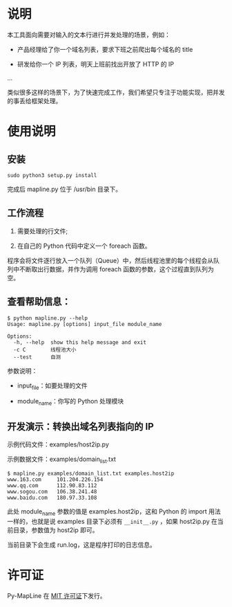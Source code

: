 * 说明

本工具面向需要对输入的文本行进行并发处理的场景，例如：

- 产品经理给了你一个域名列表，要求下班之前爬出每个域名的 title

- 研发给你一个 IP 列表，明天上班前找出开放了 HTTP 的 IP

...

类似很多这样的场景下，为了快速完成工作，我们希望只专注于功能实现，把并发的事丢给框架处理。

* 使用说明
** 安装

#+begin_example
  sudo python3 setup.py install
#+end_example

完成后 mapline.py 位于 /usr/bin 目录下。

** 工作流程

1. 需要处理的行文件;

2. 在自己的 Python 代码中定义一个 foreach 函数。

程序会将文件逐行放入一个队列（Queue）中，然后线程池里的每个线程会从队列中不断取出行数据，并作为调用 foreach 函数的参数，这个过程直到队列为空。

** 查看帮助信息：

#+begin_example
  $ python mapline.py --help
  Usage: mapline.py [options] input_file module_name

  Options:
    -h, --help  show this help message and exit
    -c C        线程池大小
    --test      自测
#+end_example

参数说明：

- input_file：如要处理的文件

- module_name：你写的 Python 处理模块

** 开发演示：转换出域名列表指向的 IP

示例代码文件：examples/host2ip.py

示例数据文件：examples/domain_list.txt

#+begin_example
  $ mapline.py examples/domain_list.txt examples.host2ip
  www.163.com     101.204.226.154
  www.qq.com      112.90.83.112
  www.sogou.com   106.38.241.48
  www.baidu.com   180.97.33.108
#+end_example

此处 module_name 参数的值是 examples.host2ip，这和 Python 的 import 用法一样的，也就是说 examples 目录下必须有 =__init__.py= ，如果 host2ip.py 在当前目录，参数值为 host2ip 即可。

当前目录下会生成 run.log，这是程序打印的日志信息。

* 许可证

Py-MapLine 在 [[http://opensource.org/licenses/MIT][MIT 许可证]]下发行。
